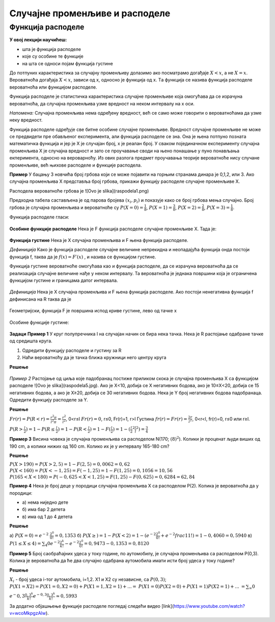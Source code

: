===============================
Случајне променљиве и расподеле
=============================== 

Функција расподеле
------------------

**У овој лекцији научићеш:**

- шта је функција расподеле
- које су особине те функције
- на шта се односи појам функција густине

До потпуних карактеристика за случајну променљиву долазимо ако посматрамо 
догађаје :math:`X<x`, а не :math:`X=x`. Вероватноћа догађаја :math:`X<x`, 
зависи од x, односно је функција од x. Tа функција се назива функција расподеле 
вероватноћа или функцијом расподеле. 

Функција расподеле је статистичка карактеристика случајне променљиве која 
омогућава да се израчуна вероватноћа, да случајна променљива узме вредност на 
неком интервалу на x оси.

*Напомена:* Случајна променљива нема одређену вредност, већ се само 
може говорити о вероватноћама да узме неку вредност.

 
Функција расподеле одређује све битне особине случајне променљиве. 
Вредност случајне променљиве не може се предвидети пре обављеног 
експеримента, али функција расподеле се зна. Она је њена потпуно позната 
математичка функција и јер је X је случајан број, x је реалан број. 
У сваком појединачном експерименту случајна променљива X је случајна вредност 
и зато се проучавање своди на њено понашање у пуно понављања екперимента, 
односно на вероварноћу. Из ових разлога предмет проучавања теорије вероватноће 
нису случане променљиве, већ њихове расподеле и функције расподела. 


**Пример**  У бацању 3 новчића број грбова који се може појавити на 
горњим странама динара је 0,1,2, или 3. Ако случајна променљива X представља број 
грбова, прикажи функцију расподеле случајне променљиве X.

Расподела вероватноће грбова је ![Ovo je slika](raspodela1.png) 

Предходна табела састављена је од парова бројева :math:`(x_i, p_i)` 
и показује како се број грбова мења случајно. Број грбова је случајна 
променљива и вероватноће су :math:`P(X=0)=\frac{1}{8}`,  :math:`P(X=1)=\frac{3}{8}`,  
:math:`P(X=2)=\frac{2}{8}`, :math:`P(X=3)=\frac{1}{8}`.

Функција расподеле гласи: 

.. figure:: ../../_images/raspodela2.png
   :width: 450px   
   :align: center



**Особине функције расподеле**
Нека је F функција расподеле случајне променљиве X. Тада је:

.. figure:: ../../_images/raspodela3.png
   :width: 450px   
   :align: center



**Функција густине**
Нека је X случајна променљива и F њена функција расподеле. 

*Дефиниција* Како је функција расподеле случајне величине непрекидна и 
неопадајућа функција онда постоји функција f, таква да је :math:`f(x) = F′(x)` , 
и назива се функцијом густине. 

Функција густине вероватноће омогућава као и функција расподеле, 
да се израчуна вероватноћа да се реализација случајне величине нађе у неком интервалу. 
Та вероватноћа је једнака површини која је ограничена функцијом густине и 
границама датог интервала. 

.. figure:: ../../_images/gustina1.png
   :width: 450px   
   :align: center


*Дефиниција* Нека је X случајна променљива и F њена функција расподеле. 
Ако постоји ненегативна функција f дефинисана на R таква да је

.. figure:: ../../_images/gustina2.png
   :width: 450px   
   :align: center


Геометријски, функција F је површина испод криве густине, лево од тачке x



.. figure:: ../../_images/gustina3.png
   :width: 450px   
   :align: center



Особине функције густине:

.. figure:: ../../_images/raspodela4.jpg
   :width: 450px   
   :align: center

 

**Задаци**
**Пример 1** У круг полупречника l на случајан начин се бира нека тачка. 
Нека је R растојање одабране тачке од средишта круга. 

1. Одредити функцију расподеле и густину за R
2. Наћи вероватноћу да је тачка ближа кружници него центру круга

**Решење**


.. figure:: ../../_images/raspodela4.jpg
   :width: 450px   
   :align: center


*Пример 2*  Растојање од циља које падобранац постиже приликом скока је случајна променљива X са функцијом расподеле ![Ovo je slika](raspodela5.jpg). Ако је X<10, добија се X негативних бодова, ако је 10≤X<20, добија се 15 негативних бодова, а ако је X≥20, добија се 30 негативних бодова. Нека је Y број негативних бодова падобранаца. Одредити функцију расподеле за Y.

**Решење**


:math:`Fr(r)=P(R<r)=\frac{r^{2}π}{l^{2}π}=\frac{r^{2}}{l^{2}}`, 0<r≤l
:math:`Fr(r)=0`, r≤0, Fr(r)=1, r>l
Густина :math:`fr(r)=Fr(r)=\frac{2r}{l^{2}}`, 0<r<l, fr(r)=0, r≤0 или r≥l. 

:math:`P(R>\frac{l}{2})=1-P(R≤\frac{l}{2})=1-P(R<\frac{l}{2})=1-F(\frac{l}{2})=1-(\frac{l}{2}^2 \frac{l}{l}^2)=\frac{3}{4}`


**Пример 3**  Висина човека је случајна променљива са 
расподелом N(170; :math:`(8)^2`). Колики је проценат људи виших 
од 190 cm, а колики нижих од 160 cm. Колико их је у интервалу 165-180 cm?

**Решење**

:math:`P(X>190)=P(X>2,5)=1-F(2,5)=0,0062=0,62%`
:math:`P(X<160)=P(X<-1,25)=F(-1,25)=1-F(1,25)=0,1056=10,56%`
:math:`P(165<X<180)=P(-0,625<X<1,25)=F(1,25)-F(0,625)=0,6284=62,84%`

**Пример 4** Нека је број деце у породици случајна променљива X са расподелом P(2). Колика је вероватноћа да у породици:

- а) нема ниједно дете
- б) има бар 2 детета
- в) има од 1 до 4 детета

**Решење**

а) :math:`P(X=0)=e^{-2}` :math:`\frac{2^0}{0!}=0,1353`
б) :math:`P(X≥)=1-P(X<2)=1-(e^{-2} \frac{2^0}{0!}+ e^{-2} frac{1}{1!})=1-0,4060=0,5940`
в) :math:`P(1≤X≤4)=\sum_{4}{0} e^{-2} \frac{2^k}{k!} - e^{-2} \frac{2^0}{0!}=0,9473-0,1353=0,8120`

**Пример 5** Број саобраћајних удеса у току године, по аутомобилу, је случајна променљива са расподелом P(0,3). Колика је вероватноћа да ће два случајно одабрана аутомобила имати исти број удеса у току године?

**Решење**

:math:`X_i` - број удеса i-тог аутомобила, 
i=1,2. X1 и X2 су независне, са :math:`P(0,3)`; 
:math:`P(X1=X2)=P(X1=0,X2=0)+P(X1=1,X2=1)+...=`
:math:`P(X1=0)P(X2=0)+P(X1=1)P(X2=1)+...`
:math:`=\sum_{∞}{0}`

:math:`e^-0,3 \frac{0,3^k}{k!} e^{-0,3} \frac{0,3^k}{k!}≈0,5993`





За додатно објашњење функције расподеле погледај следећи видео [link](https://www.youtube.com/watch?v=wcoMkpgzAlw). 
